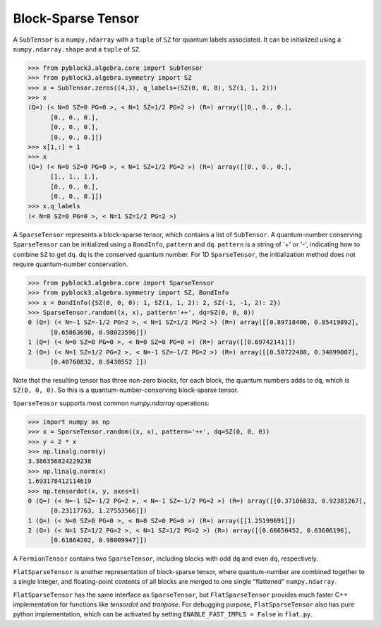 
Block-Sparse Tensor
===================

A ``SubTensor`` is a ``numpy.ndarray`` with a ``tuple`` of ``SZ`` for quantum labels associated.
It can be initialized using a ``numpy.ndarray.shape`` and a ``tuple`` of ``SZ``.

.. code:: python

   >>> from pyblock3.algebra.core import SubTensor
   >>> from pyblock3.algebra.symmetry import SZ
   >>> x = SubTensor.zeros((4,3), q_labels=(SZ(0, 0, 0), SZ(1, 1, 2)))
   >>> x
   (Q=) (< N=0 SZ=0 PG=0 >, < N=1 SZ=1/2 PG=2 >) (R=) array([[0., 0., 0.],
         [0., 0., 0.],
         [0., 0., 0.],
         [0., 0., 0.]])
   >>> x[1,:] = 1
   >>> x
   (Q=) (< N=0 SZ=0 PG=0 >, < N=1 SZ=1/2 PG=2 >) (R=) array([[0., 0., 0.],
         [1., 1., 1.],
         [0., 0., 0.],
         [0., 0., 0.]])
   >>> x.q_labels
   (< N=0 SZ=0 PG=0 >, < N=1 SZ=1/2 PG=2 >)

A ``SparseTensor`` represents a block-sparse tensor, which contains a list of ``SubTensor``.
A quantum-number conserving ``SparseTensor`` can be initialized using a ``BondInfo``, ``pattern`` and ``dq``.
``pattern`` is a string of '+' or '-', indicating how to combine ``SZ`` to get ``dq``.
``dq`` is the conserved quantum number.
For 1D ``SparseTensor``, the initialization method does not require quantum-number conservation.

.. code:: python

   >>> from pyblock3.algebra.core import SparseTensor
   >>> from pyblock3.algebra.symmetry import SZ, BondInfo
   >>> x = BondInfo({SZ(0, 0, 0): 1, SZ(1, 1, 2): 2, SZ(-1, -1, 2): 2})
   >>> SparseTensor.random((x, x), pattern='++', dq=SZ(0, 0, 0))
   0 (Q=) (< N=-1 SZ=-1/2 PG=2 >, < N=1 SZ=1/2 PG=2 >) (R=) array([[0.89718406, 0.85419892],
         [0.65863698, 0.98023596]])
   1 (Q=) (< N=0 SZ=0 PG=0 >, < N=0 SZ=0 PG=0 >) (R=) array([[0.69742141]])
   2 (Q=) (< N=1 SZ=1/2 PG=2 >, < N=-1 SZ=-1/2 PG=2 >) (R=) array([[0.50722408, 0.34099007],
         [0.40760832, 0.8430552 ]])

Note that the resulting tensor has three non-zero blocks, for each block, the quantum numbers adds to ``dq``, which is ``SZ(0, 0, 0)``.
So this is a quantum-number-conserving block-sparse tensor.

``SparseTensor`` supports most common `numpy.ndarray` operations:

.. code:: python

   >>> import numpy as np
   >>> x = SparseTensor.random((x, x), pattern='++', dq=SZ(0, 0, 0))
   >>> y = 2 * x
   >>> np.linalg.norm(y)
   3.386356824229238
   >>> np.linalg.norm(x)
   1.693178412114619
   >>> np.tensordot(x, y, axes=1)
   0 (Q=) (< N=-1 SZ=-1/2 PG=2 >, < N=-1 SZ=-1/2 PG=2 >) (R=) array([[0.37106833, 0.92381267],
         [0.23117763, 1.27553566]])
   1 (Q=) (< N=0 SZ=0 PG=0 >, < N=0 SZ=0 PG=0 >) (R=) array([[1.25199691]])
   2 (Q=) (< N=1 SZ=1/2 PG=2 >, < N=1 SZ=1/2 PG=2 >) (R=) array([[0.66650452, 0.63606196],
         [0.61864202, 0.98009947]])

A ``FermionTensor`` contains two ``SparseTensor``, including blocks with odd ``dq`` and even ``dq``, respectively.

``FlatSparseTensor`` is another representation of block-sparse tensor, where quantum-number are combined together to a single integer,
and floating-point contents of all blocks are merged to one single "flattened" ``numpy.ndarray``.

``FlatSparseTensor`` has the same interface as ``SparseTensor``, but ``FlatSparseTensor`` provides much faster C++ implementation
for functions like `tensordot` and `tranpose`. For debugging purpose, ``FlatSparseTensor`` also has pure python implementation,
which can be activated by setting ``ENABLE_FAST_IMPLS = False`` in ``flat.py``.
